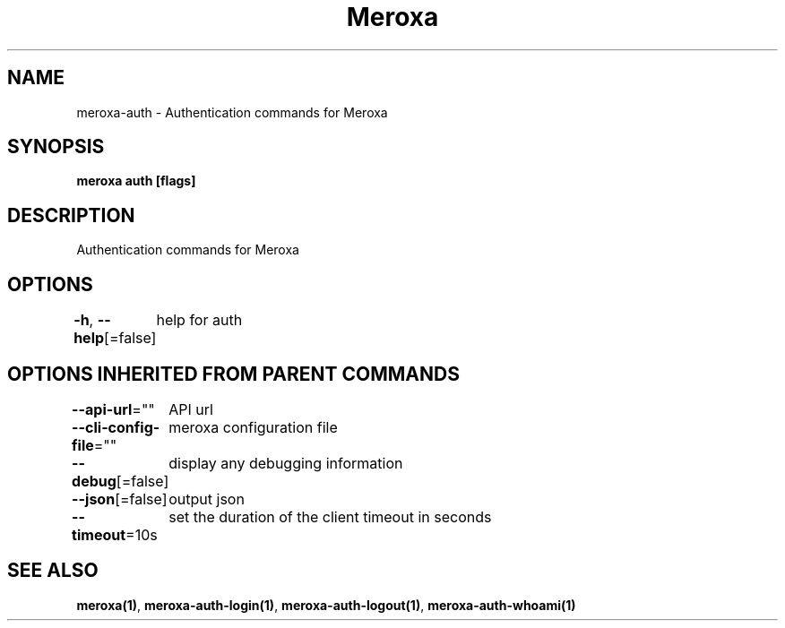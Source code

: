 .nh
.TH "Meroxa" "1" "Feb 2024" "Meroxa CLI " "Meroxa Manual"

.SH NAME
.PP
meroxa-auth - Authentication commands for Meroxa


.SH SYNOPSIS
.PP
\fBmeroxa auth [flags]\fP


.SH DESCRIPTION
.PP
Authentication commands for Meroxa


.SH OPTIONS
.PP
\fB-h\fP, \fB--help\fP[=false]
	help for auth


.SH OPTIONS INHERITED FROM PARENT COMMANDS
.PP
\fB--api-url\fP=""
	API url

.PP
\fB--cli-config-file\fP=""
	meroxa configuration file

.PP
\fB--debug\fP[=false]
	display any debugging information

.PP
\fB--json\fP[=false]
	output json

.PP
\fB--timeout\fP=10s
	set the duration of the client timeout in seconds


.SH SEE ALSO
.PP
\fBmeroxa(1)\fP, \fBmeroxa-auth-login(1)\fP, \fBmeroxa-auth-logout(1)\fP, \fBmeroxa-auth-whoami(1)\fP
